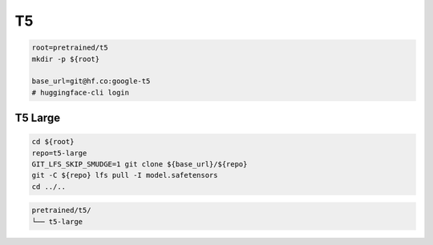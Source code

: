 T5
===

.. code-block:: bash

    root=pretrained/t5
    mkdir -p ${root}

    base_url=git@hf.co:google-t5
    # huggingface-cli login

T5 Large
--------

.. code-block:: bash

    cd ${root}
    repo=t5-large
    GIT_LFS_SKIP_SMUDGE=1 git clone ${base_url}/${repo}
    git -C ${repo} lfs pull -I model.safetensors
    cd ../..

.. code::

    pretrained/t5/
    └── t5-large
